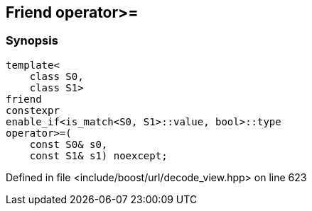 :relfileprefix: ../../../
[#1E2D7091C609027D3883389484303E3B1D39FC8E]
== Friend operator>=



=== Synopsis

[source,cpp,subs="verbatim,macros,-callouts"]
----
template<
    class S0,
    class S1>
friend
constexpr
enable_if<is_match<S0, S1>::value, bool>::type
operator>=(
    const S0& s0,
    const S1& s1) noexcept;
----

Defined in file <include/boost/url/decode_view.hpp> on line 623

